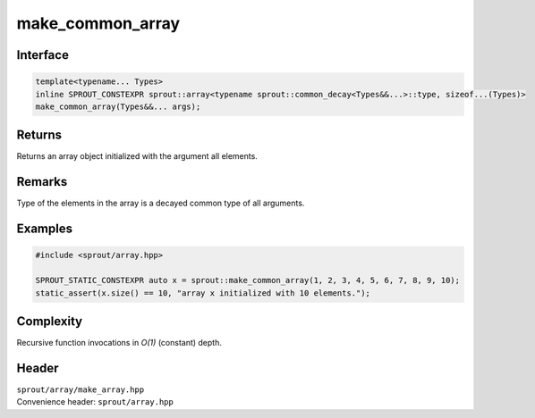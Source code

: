 .. _sprout-array-make_common_array:
###############################################################################
make_common_array
###############################################################################

Interface
========================================
.. sourcecode:: c++

  template<typename... Types>
  inline SPROUT_CONSTEXPR sprout::array<typename sprout::common_decay<Types&&...>::type, sizeof...(Types)>
  make_common_array(Types&&... args);

Returns
========================================

| Returns an array object initialized with the argument all elements.

Remarks
========================================

| Type of the elements in the array is a decayed common type of all arguments.

Examples
========================================
.. sourcecode:: c++

  #include <sprout/array.hpp>
  
  SPROUT_STATIC_CONSTEXPR auto x = sprout::make_common_array(1, 2, 3, 4, 5, 6, 7, 8, 9, 10);
  static_assert(x.size() == 10, "array x initialized with 10 elements.");

Complexity
========================================

| Recursive function invocations in *O(1)* (constant) depth.

Header
========================================

| ``sprout/array/make_array.hpp``
| Convenience header: ``sprout/array.hpp``

